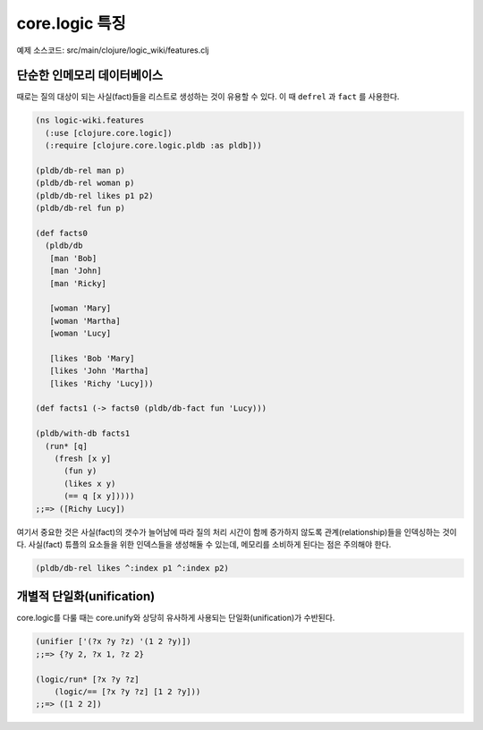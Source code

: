 core.logic 특징
==============================================

예제 소스코드: src/main/clojure/logic_wiki/features.clj

단순한 인메모리 데이터베이스
-----------------------------------------------

때로는 질의 대상이 되는 사실(fact)들을 리스트로 생성하는 것이 유용할 수 있다. 이 때 ``defrel`` 과 ``fact`` 를 사용한다.

.. code-block:: clojure

	(ns logic-wiki.features
	  (:use [clojure.core.logic])
	  (:require [clojure.core.logic.pldb :as pldb]))

	(pldb/db-rel man p)
	(pldb/db-rel woman p)
	(pldb/db-rel likes p1 p2)
	(pldb/db-rel fun p)

	(def facts0
	  (pldb/db
	   [man 'Bob]
	   [man 'John]
	   [man 'Ricky]

	   [woman 'Mary]
	   [woman 'Martha]
	   [woman 'Lucy]

	   [likes 'Bob 'Mary]
	   [likes 'John 'Martha]
	   [likes 'Richy 'Lucy]))

	(def facts1 (-> facts0 (pldb/db-fact fun 'Lucy)))

	(pldb/with-db facts1
	  (run* [q]
	    (fresh [x y]
	      (fun y)
	      (likes x y)
	      (== q [x y]))))
	;;=> ([Richy Lucy])

여기서 중요한 것은 사실(fact)의 갯수가 늘어남에 따라 질의 처리 시간이 함께 증가하지 않도록 관계(relationship)들을 인덱싱하는 것이다. 사실(fact) 튜플의 요소들을 위한 인덱스들을 생성해둘 수 있는데, 메모리를 소비하게 된다는 점은 주의해야 한다.

.. code-block:: clojure

    (pldb/db-rel likes ^:index p1 ^:index p2)

개별적 단일화(unification)
-----------------------------------------------
core.logic를 다룰 때는 core.unify와 상당히 유사하게 사용되는 단일화(unification)가 수반된다. 

.. code-block:: clojure

    (unifier ['(?x ?y ?z) '(1 2 ?y)])
    ;;=> {?y 2, ?x 1, ?z 2}

    (logic/run* [?x ?y ?z]
    	(logic/== [?x ?y ?z] [1 2 ?y]))
    ;;=> ([1 2 2])


  


